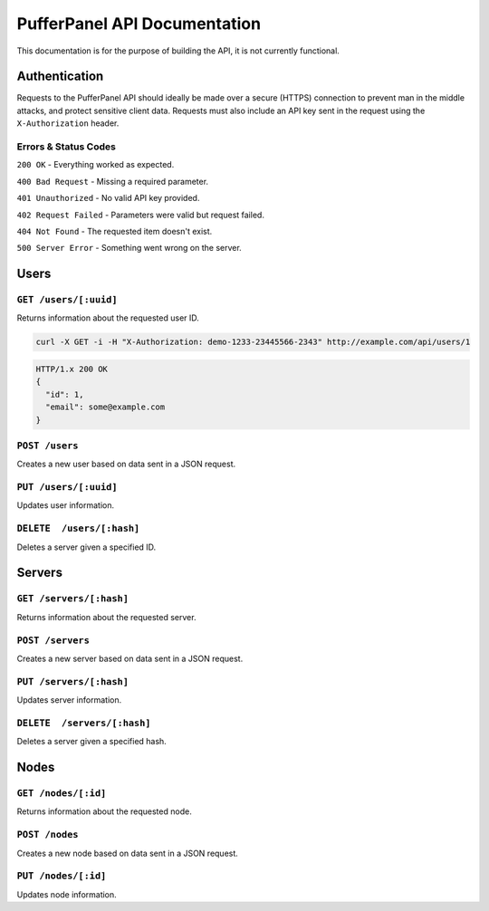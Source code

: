 PufferPanel API Documentation
=============================
This documentation is for the purpose of building the API, it is not currently functional.

Authentication
--------------
Requests to the PufferPanel API should ideally be made over a secure (HTTPS) connection to prevent man in the middle attacks, and protect sensitive client data.
Requests must also include an API key sent in the request using the ``X-Authorization`` header.

Errors & Status Codes
^^^^^^^^^^^^^^^^^^^^^
``200 OK`` - Everything worked as expected.

``400 Bad Request`` - Missing a required parameter.

``401 Unauthorized`` - No valid API key provided.

``402 Request Failed`` - Parameters were valid but request failed.

``404 Not Found`` - The requested item doesn't exist.

``500 Server Error`` - Something went wrong on the server.

Users
-----
``GET /users/[:uuid]``
^^^^^^^^^^^^^^^^^^^^^^
Returns information about the requested user ID.

.. code-block:: curl
  
  curl -X GET -i -H "X-Authorization: demo-1233-23445566-2343" http://example.com/api/users/1
  
.. code-block:: json

  HTTP/1.x 200 OK
  {
    "id": 1,
    "email": some@example.com
  }
    

``POST /users``
^^^^^^^^^^^^^^^
Creates a new user based on data sent in a JSON request.

``PUT /users/[:uuid]``
^^^^^^^^^^^^^^^^^^^^^^
Updates user information.

``DELETE  /users/[:hash]``
^^^^^^^^^^^^^^^^^^^^^^^^^^
Deletes a server given a specified ID.

Servers
-------
``GET /servers/[:hash]``
^^^^^^^^^^^^^^^^^^^^^^^^
Returns information about the requested server.

``POST /servers``
^^^^^^^^^^^^^^^^^
Creates a new server based on data sent in a JSON request.

``PUT /servers/[:hash]``
^^^^^^^^^^^^^^^^^^^^^^^^
Updates server information.

``DELETE  /servers/[:hash]``
^^^^^^^^^^^^^^^^^^^^^^^^^^^^
Deletes a server given a specified hash.

Nodes
-----
``GET /nodes/[:id]``
^^^^^^^^^^^^^^^^^^^^
Returns information about the requested node.

``POST /nodes``
^^^^^^^^^^^^^^^^^^
Creates a new node based on data sent in a JSON request.

``PUT /nodes/[:id]``
^^^^^^^^^^^^^^^^^^^^
Updates node information.
